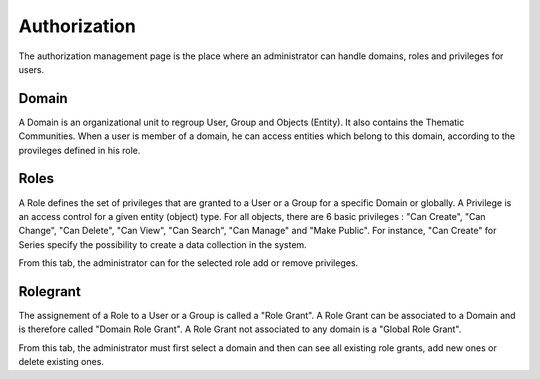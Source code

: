 Authorization
=============

The authorization management page is the place where an administrator can handle domains, roles and privileges for users.

Domain
------

A Domain is an organizational unit to regroup User, Group and Objects (Entity). It also contains the Thematic Communities.
When a user is member of a domain, he can access entities which belong to this domain, according to the provileges defined in his role.

Roles
-----

A Role defines the set of privileges that are granted to a User or a Group for a specific Domain or globally.
A Privilege is an access control for a given entity (object) type. For all objects, there are 6 basic privileges : "Can Create", "Can Change", "Can Delete", "Can View", "Can Search", "Can Manage" and "Make Public". For instance, "Can Create" for Series specify the possibility to create a data collection in the system.

From this tab, the administrator can for the selected role add or remove privileges.

.. figure:: ../includes/role_priv.png
	:align: center
	:figclass: img-container-border
	:scale: 50%

Rolegrant
---------

The assignement of a Role to a User or a Group is called a "Role Grant". A Role Grant can be associated to a Domain and is therefore called "Domain Role Grant". A Role Grant not associated to any domain is a "Global Role Grant".

From this tab, the administrator must first select a domain and then can see all existing role grants, add new ones or delete existing ones.